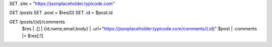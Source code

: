 
SET .site = "https://jsonplaceholder.typicode.com"

GET /posts
SET .post = $res[0]
SET .id = $post.id

GET /posts/{id}/comments
  $res | .[] | {id,name,email,body} | .url="https://jsonplaceholder.typicode.com/comments/\(.id)"
  $post | .comments |= $res[:1]